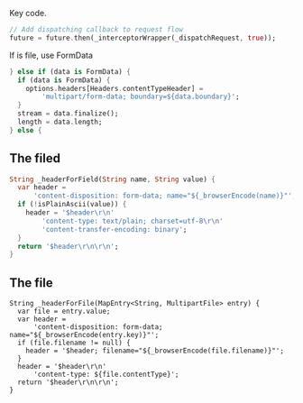 Key code.
#+BEGIN_SRC dart
// Add dispatching callback to request flow
future = future.then(_interceptorWrapper(_dispatchRequest, true));
#+END_SRC

If is file, use FormData
#+BEGIN_SRC dart
      } else if (data is FormData) {
        if (data is FormData) {
          options.headers[Headers.contentTypeHeader] =
              'multipart/form-data; boundary=${data.boundary}';
        }
        stream = data.finalize();
        length = data.length;
      } else {

#+END_SRC


** The filed
#+BEGIN_SRC dart
  String _headerForField(String name, String value) {
    var header =
        'content-disposition: form-data; name="${_browserEncode(name)}"';
    if (!isPlainAscii(value)) {
      header = '$header\r\n'
          'content-type: text/plain; charset=utf-8\r\n'
          'content-transfer-encoding: binary';
    }
    return '$header\r\n\r\n';
  }
#+END_SRC

** The file
#+BEGIN_SRC  file
  String _headerForFile(MapEntry<String, MultipartFile> entry) {
    var file = entry.value;
    var header =
        'content-disposition: form-data; name="${_browserEncode(entry.key)}"';
    if (file.filename != null) {
      header = '$header; filename="${_browserEncode(file.filename)}"';
    }
    header = '$header\r\n'
        'content-type: ${file.contentType}';
    return '$header\r\n\r\n';
  }
#+END_SRC
